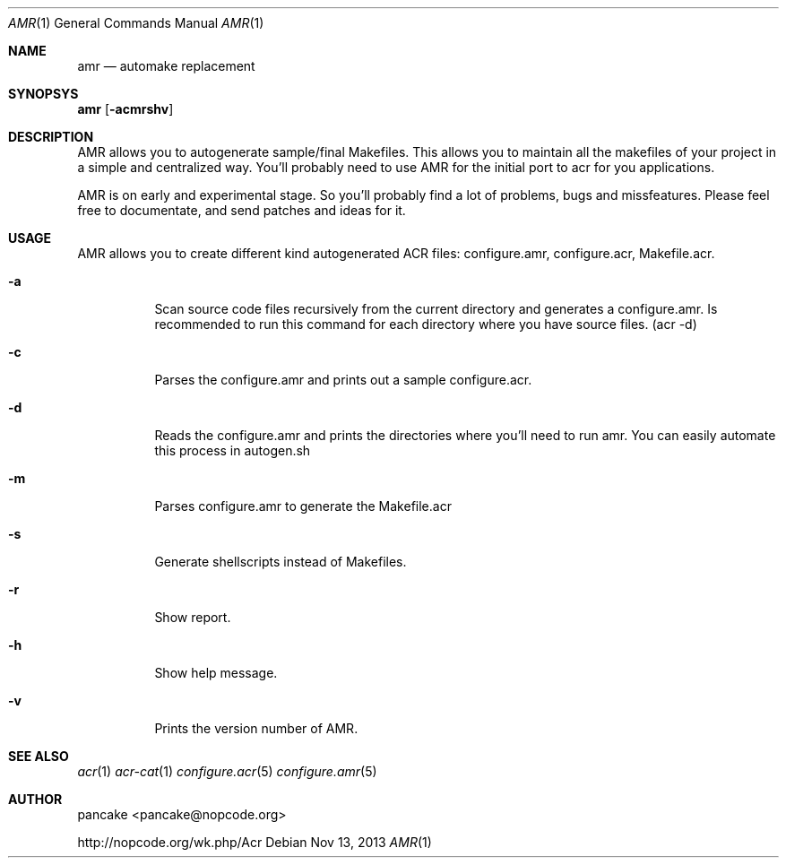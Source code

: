 .Dd Nov 13, 2013
.Dt AMR 1
.Os
.Sh NAME
.Nm amr
.Nd automake replacement
.Sh SYNOPSYS
.Nm amr
.Op Fl acmrshv
.Sh DESCRIPTION
.Pp
AMR allows you to autogenerate sample/final Makefiles. This allows
you to maintain all the makefiles of your project in a simple and
centralized way. You'll probably need to use AMR for the initial
port to acr for you applications.
.Pp
AMR is on early and experimental stage. So you'll probably find a lot
of problems, bugs and missfeatures. Please feel free to documentate,
and send patches and ideas for it.
.Sh USAGE
.Pp
AMR allows you to create different kind autogenerated ACR files:
configure.amr, configure.acr, Makefile.acr.
.Bl -tag -width indent
.It Fl a
Scan source code files recursively from the current directory and generates
a configure.amr. Is recommended to run this command for each directory
where you have source files. (acr \-d)
.It Fl c
Parses the configure.amr and prints out a sample configure.acr.
.It Fl d
Reads the configure.amr and prints the directories where you'll need to run
amr. You can easily automate this process in autogen.sh
.It Fl m
Parses configure.amr to generate the Makefile.acr
.It Fl s
Generate shellscripts instead of Makefiles.
.It Fl r
Show report.
.It Fl h
Show help message.
.It Fl v
Prints the version number of AMR.
.El
.Sh SEE ALSO
.Xr acr 1
.Xr acr-cat 1
.Xr configure.acr 5
.Xr configure.amr 5
.Sh AUTHOR
pancake <pancake@nopcode.org>
.Pp
http://nopcode.org/wk.php/Acr
